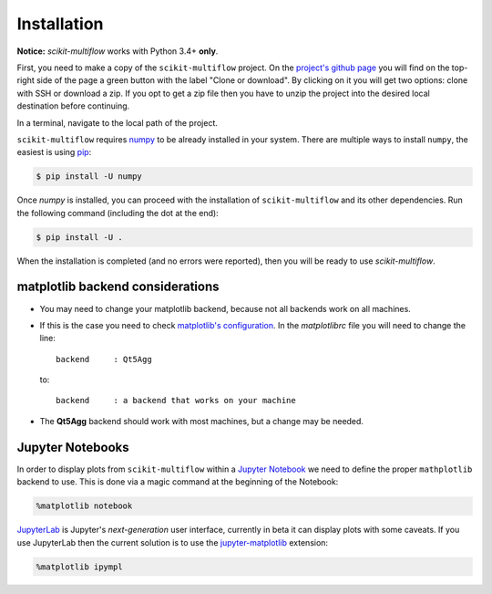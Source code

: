 ============
Installation
============

**Notice:** `scikit-multiflow` works with Python 3.4+ **only**.

First, you need to make a copy of the ``scikit-multiflow`` project. On the `project's github page <https://github.com/scikit-multiflow/scikit-multiflow>`_ you will find on the top-right side of the page a green button with the label "Clone or download". By clicking on it you will get two options: clone with SSH or download a zip. If you opt to get a zip file then you have to unzip the project into the desired local destination before continuing.

In a terminal, navigate to the local path of the project.

``scikit-multiflow`` requires `numpy <www.numpy.org>`_ to be already installed in your system. There are multiple ways to install ``numpy``, the easiest is using `pip <https://pip.pypa.io/en/stable/#>`_:

.. code-block:: bash

   $ pip install -U numpy


Once `numpy` is installed, you can proceed with the installation of ``scikit-multiflow`` and its other dependencies. Run the following command (including the dot at the end):

.. code-block:: bash

   $ pip install -U .


When the installation is completed (and no errors were reported), then you will be ready to use `scikit-multiflow`.

matplotlib backend considerations
=================================

* You may need to change your matplotlib backend, because not all backends work on all machines.
* If this is the case you need to check  `matplotlib's configuration <https://matplotlib.org/users/customizing.html>`_. In the *matplotlibrc* file you will need to change the line:

  ::

   backend     : Qt5Agg

  to:

  ::

   backend     : a backend that works on your machine


* The **Qt5Agg** backend should work with most machines, but a change may be needed.

Jupyter Notebooks
=================

In order to display plots from ``scikit-multiflow`` within a `Jupyter Notebook <http://jupyter.org/>`_ we need to define the proper ``mathplotlib`` backend to use. This is done via a magic command at the beginning of the Notebook:

.. code-block:: python

   %matplotlib notebook


`JupyterLab <http://jupyterlab.readthedocs.io/en/stable/>`_ is Jupyter's *next-generation* user interface, currently in beta it can display plots with some caveats. If you use JupyterLab then the current solution is to use the `jupyter-matplotlib <https://github.com/matplotlib/jupyter-matplotlib>`_ extension:

.. code-block:: python

   %matplotlib ipympl

